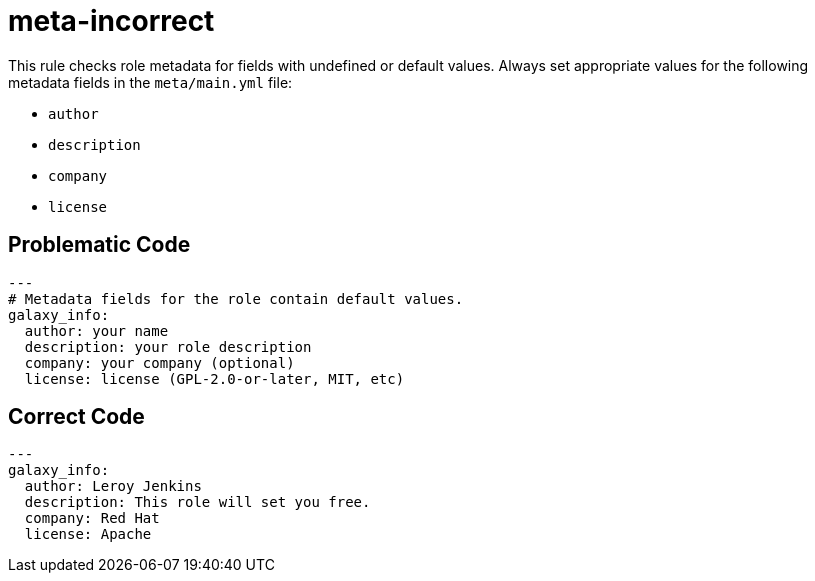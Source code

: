= meta-incorrect

This rule checks role metadata for fields with undefined or default values.
Always set appropriate values for the following metadata fields in the `meta/main.yml` file:

* `author`
* `description`
* `company`
* `license`

== Problematic Code

[,yaml]
----
---
# Metadata fields for the role contain default values.
galaxy_info:
  author: your name
  description: your role description
  company: your company (optional)
  license: license (GPL-2.0-or-later, MIT, etc)
----

== Correct Code

[,yaml]
----
---
galaxy_info:
  author: Leroy Jenkins
  description: This role will set you free.
  company: Red Hat
  license: Apache
----
